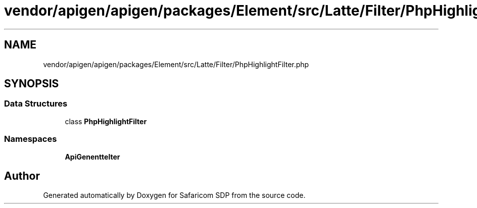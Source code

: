 .TH "vendor/apigen/apigen/packages/Element/src/Latte/Filter/PhpHighlightFilter.php" 3 "Sat Sep 26 2020" "Safaricom SDP" \" -*- nroff -*-
.ad l
.nh
.SH NAME
vendor/apigen/apigen/packages/Element/src/Latte/Filter/PhpHighlightFilter.php
.SH SYNOPSIS
.br
.PP
.SS "Data Structures"

.in +1c
.ti -1c
.RI "class \fBPhpHighlightFilter\fP"
.br
.in -1c
.SS "Namespaces"

.in +1c
.ti -1c
.RI " \fBApiGen\\Element\\Latte\\Filter\fP"
.br
.in -1c
.SH "Author"
.PP 
Generated automatically by Doxygen for Safaricom SDP from the source code\&.
